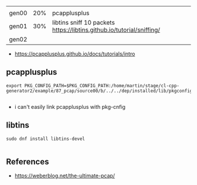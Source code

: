 |       |     |                                                                       |   |
| gen00 | 20% | pcapplusplus                                                          |   |
| gen01 | 30% | libtins sniff 10 packets https://libtins.github.io/tutorial/sniffing/ |   |
| gen02 |     |                                                                       |   |


- https://pcapplusplus.github.io/docs/tutorials/intro

** pcapplusplus

#+begin_example
export PKG_CONFIG_PATH=$PKG_CONFIG_PATH:/home/martin/stage/cl-cpp-generator2/example/87_pcap/source00/b/../../dep/installed/lib/pkgconfig/

#+end_example

- i can't easily link pcapplusplus with pkg-cnfig

** libtins

#+begin_example
sudo dnf install libtins-devel

#+end_example


** References

   - https://weberblog.net/the-ultimate-pcap/
